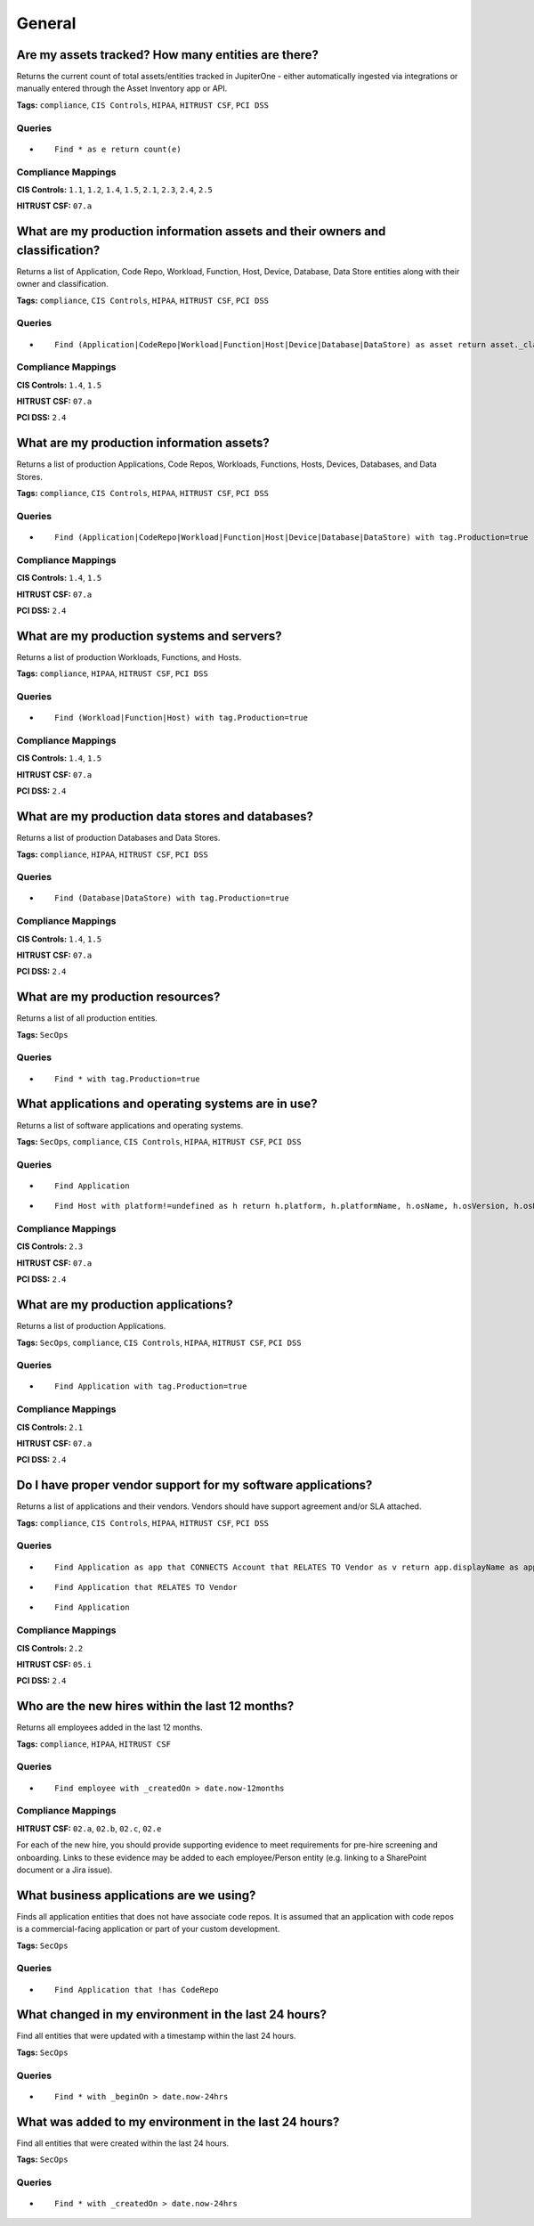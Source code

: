 .. This file is generated in jupiter-provision-managed-questions.
   Do not edit by hand as this document will be overwritten when
   jupiter-provision-managed-questions is deployed!

=======
General
=======

Are my assets tracked? How many entities are there?
---------------------------------------------------

Returns the current count of total assets/entities tracked in JupiterOne - either automatically ingested via integrations or manually entered through the Asset Inventory app or API.

**Tags:** ``compliance``, ``CIS Controls``, ``HIPAA``, ``HITRUST CSF``, ``PCI DSS``

Queries
+++++++

- ::

    Find * as e return count(e)

Compliance Mappings
+++++++++++++++++++

**CIS Controls:** ``1.1``, ``1.2``, ``1.4``, ``1.5``, ``2.1``, ``2.3``, ``2.4``, ``2.5``

**HITRUST CSF:** ``07.a``

What are my production information assets and their owners and classification?
------------------------------------------------------------------------------

Returns a list of Application, Code Repo, Workload, Function, Host, Device, Database, Data Store entities along with their owner and classification.

**Tags:** ``compliance``, ``CIS Controls``, ``HIPAA``, ``HITRUST CSF``, ``PCI DSS``

Queries
+++++++

- ::

    Find (Application|CodeRepo|Workload|Function|Host|Device|Database|DataStore) as asset return asset._class, asset._type, asset.displayName, asset.tag.AccountName, asset.owner, asset.classification

Compliance Mappings
+++++++++++++++++++

**CIS Controls:** ``1.4``, ``1.5``

**HITRUST CSF:** ``07.a``

**PCI DSS:** ``2.4``

What are my production information assets?
------------------------------------------

Returns a list of production Applications, Code Repos, Workloads, Functions, Hosts, Devices, Databases, and Data Stores.

**Tags:** ``compliance``, ``CIS Controls``, ``HIPAA``, ``HITRUST CSF``, ``PCI DSS``

Queries
+++++++

- ::

    Find (Application|CodeRepo|Workload|Function|Host|Device|Database|DataStore) with tag.Production=true

Compliance Mappings
+++++++++++++++++++

**CIS Controls:** ``1.4``, ``1.5``

**HITRUST CSF:** ``07.a``

**PCI DSS:** ``2.4``

What are my production systems and servers?
-------------------------------------------

Returns a list of production Workloads, Functions, and Hosts.

**Tags:** ``compliance``, ``HIPAA``, ``HITRUST CSF``, ``PCI DSS``

Queries
+++++++

- ::

    Find (Workload|Function|Host) with tag.Production=true

Compliance Mappings
+++++++++++++++++++

**CIS Controls:** ``1.4``, ``1.5``

**HITRUST CSF:** ``07.a``

**PCI DSS:** ``2.4``

What are my production data stores and databases?
-------------------------------------------------

Returns a list of production Databases and Data Stores.

**Tags:** ``compliance``, ``HIPAA``, ``HITRUST CSF``, ``PCI DSS``

Queries
+++++++

- ::

    Find (Database|DataStore) with tag.Production=true

Compliance Mappings
+++++++++++++++++++

**CIS Controls:** ``1.4``, ``1.5``

**HITRUST CSF:** ``07.a``

**PCI DSS:** ``2.4``

What are my production resources?
---------------------------------

Returns a list of all production entities.

**Tags:** ``SecOps``

Queries
+++++++

- ::

    Find * with tag.Production=true

What applications and operating systems are in use?
---------------------------------------------------

Returns a list of software applications and operating systems.

**Tags:** ``SecOps``, ``compliance``, ``CIS Controls``, ``HIPAA``, ``HITRUST CSF``, ``PCI DSS``

Queries
+++++++

- ::

    Find Application

- ::

    Find Host with platform!=undefined as h return h.platform, h.platformName, h.osName, h.osVersion, h.osDetails ORDER BY h.platform

Compliance Mappings
+++++++++++++++++++

**CIS Controls:** ``2.3``

**HITRUST CSF:** ``07.a``

**PCI DSS:** ``2.4``

What are my production applications?
------------------------------------

Returns a list of production Applications.

**Tags:** ``SecOps``, ``compliance``, ``CIS Controls``, ``HIPAA``, ``HITRUST CSF``, ``PCI DSS``

Queries
+++++++

- ::

    Find Application with tag.Production=true

Compliance Mappings
+++++++++++++++++++

**CIS Controls:** ``2.1``

**HITRUST CSF:** ``07.a``

**PCI DSS:** ``2.4``

Do I have proper vendor support for my software applications?
-------------------------------------------------------------

Returns a list of applications and their vendors. Vendors should have support agreement and/or SLA attached.

**Tags:** ``compliance``, ``CIS Controls``, ``HIPAA``, ``HITRUST CSF``, ``PCI DSS``

Queries
+++++++

- ::

    Find Application as app that CONNECTS Account that RELATES TO Vendor as v return app.displayName as app, v.name as vendor, v.linkToSLA, v.linkToMSA

- ::

    Find Application that RELATES TO Vendor

- ::

    Find Application

Compliance Mappings
+++++++++++++++++++

**CIS Controls:** ``2.2``

**HITRUST CSF:** ``05.i``

**PCI DSS:** ``2.4``

Who are the new hires within the last 12 months?
------------------------------------------------

Returns all employees added in the last 12 months.

**Tags:** ``compliance``, ``HIPAA``, ``HITRUST CSF``

Queries
+++++++

- ::

    Find employee with _createdOn > date.now-12months

Compliance Mappings
+++++++++++++++++++

**HITRUST CSF:** ``02.a``, ``02.b``, ``02.c``, ``02.e``

For each of the new hire, you should provide supporting evidence to meet requirements for pre-hire screening and onboarding. Links to these evidence may be added to each employee/Person entity (e.g. linking to a SharePoint document or a Jira issue).

What business applications are we using?
----------------------------------------

Finds all application entities that does not have associate code repos. It is assumed that an application with code repos is a commercial-facing application or part of your custom development.

**Tags:** ``SecOps``

Queries
+++++++

- ::

    Find Application that !has CodeRepo

What changed in my environment in the last 24 hours?
----------------------------------------------------

Find all entities that were updated with a timestamp within the last 24 hours.

**Tags:** ``SecOps``

Queries
+++++++

- ::

    Find * with _beginOn > date.now-24hrs

What was added to my environment in the last 24 hours?
------------------------------------------------------

Find all entities that were created within the last 24 hours.

**Tags:** ``SecOps``

Queries
+++++++

- ::

    Find * with _createdOn > date.now-24hrs